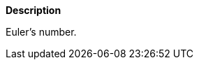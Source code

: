 // This is generated by ESQL's AbstractFunctionTestCase. Do no edit it.

*Description*

Euler’s number.
